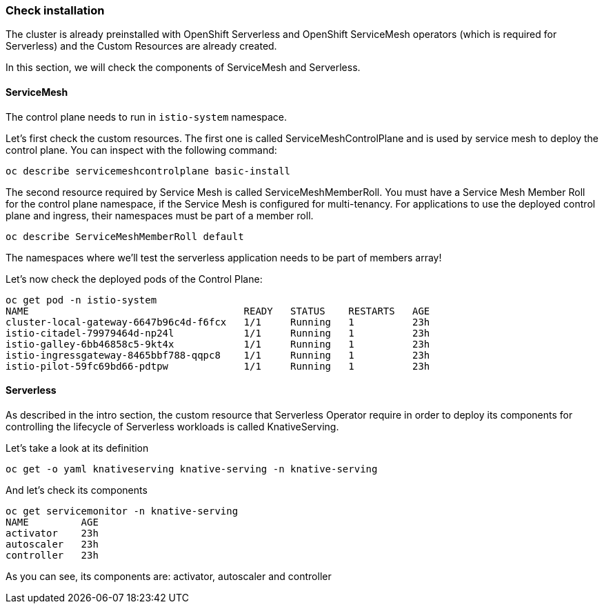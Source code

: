 ### Check installation

The cluster is already preinstalled with OpenShift Serverless and OpenShift ServiceMesh operators (which is required for Serverless) and the Custom Resources are already created.

In this section, we will check the components of ServiceMesh and Serverless.

#### ServiceMesh

The control plane needs to run in `istio-system` namespace. 

Let's first check the custom resources. The first one is called ServiceMeshControlPlane and is used by service mesh to deploy the control plane. You can inspect with the following command:

```
oc describe servicemeshcontrolplane basic-install
```

The second resource required by Service Mesh is called ServiceMeshMemberRoll.
You must have a Service Mesh Member Roll for the control plane namespace, if the Service Mesh is configured for multi-tenancy. For applications to use the deployed control plane and ingress, their namespaces must be part of a member roll.

```
oc describe ServiceMeshMemberRoll default
```

The namespaces where we'll test the serverless application needs to be part of members array!

Let's now check the deployed pods of the Control Plane:

```
oc get pod -n istio-system
NAME                                     READY   STATUS    RESTARTS   AGE
cluster-local-gateway-6647b96c4d-f6fcx   1/1     Running   1          23h
istio-citadel-79979464d-np24l            1/1     Running   1          23h
istio-galley-6bb46858c5-9kt4x            1/1     Running   1          23h
istio-ingressgateway-8465bbf788-qqpc8    1/1     Running   1          23h
istio-pilot-59fc69bd66-pdtpw             1/1     Running   1          23h
```

#### Serverless

As described in the intro section, the custom resource that Serverless Operator require in order to deploy its components for controlling the lifecycle of Serverless workloads is called KnativeServing.

Let's take a look at its definition

```
oc get -o yaml knativeserving knative-serving -n knative-serving
```

And let's check its components
```
oc get servicemonitor -n knative-serving
NAME         AGE
activator    23h
autoscaler   23h
controller   23h
```

As you can see, its components are: activator, autoscaler and controller


